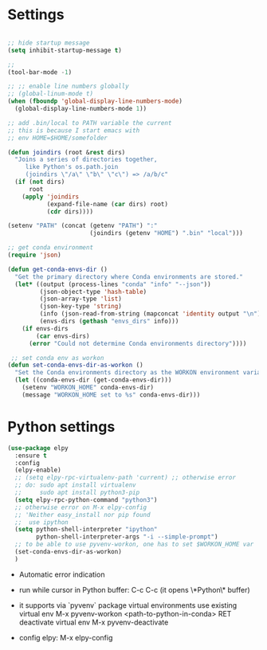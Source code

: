 #+STARTUP: overview hidestars indent align inlineimages

* Settings
  
#+BEGIN_SRC emacs-lisp

  ;; hide startup message
  (setq inhibit-startup-message t)

  ;;
  (tool-bar-mode -1)

  ;; ;; enable line numbers globally
  ;; (global-linum-mode t)
  (when (fboundp 'global-display-line-numbers-mode)
    (global-display-line-numbers-mode 1))  

  ;; add .bin/local to PATH variable the current
  ;; this is because I start emacs with
  ;; env HOME=$HOME/somefolder

  (defun joindirs (root &rest dirs)
    "Joins a series of directories together,
       like Python's os.path.join
       (joindirs \"/a\" \"b\" \"c\") => /a/b/c"
    (if (not dirs)
        root
      (apply 'joindirs
             (expand-file-name (car dirs) root)
             (cdr dirs))))

  (setenv "PATH" (concat (getenv "PATH") ":"
                         (joindirs (getenv "HOME") ".bin" "local")))

  ;; get conda environment
  (require 'json)

  (defun get-conda-envs-dir ()
    "Get the primary directory where Conda environments are stored."
    (let* ((output (process-lines "conda" "info" "--json"))
           (json-object-type 'hash-table)
           (json-array-type 'list)
           (json-key-type 'string)
           (info (json-read-from-string (mapconcat 'identity output "\n")))
           (envs-dirs (gethash "envs_dirs" info)))
      (if envs-dirs
          (car envs-dirs)
        (error "Could not determine Conda environments directory"))))

   ;; set conda env as workon
  (defun set-conda-envs-dir-as-workon ()
    "Set the Conda environments directory as the WORKON environment variable."
    (let ((conda-envs-dir (get-conda-envs-dir)))
      (setenv "WORKON_HOME" conda-envs-dir)
      (message "WORKON_HOME set to %s" conda-envs-dir)))

#+END_SRC

* Python settings


  #+BEGIN_SRC emacs-lisp
    (use-package elpy
      :ensure t
      :config
      (elpy-enable)
      ;; (setq elpy-rpc-virtualenv-path 'current) ;; otherwise error
      ;; do: sudo apt install virtualenv
      ;;     sudo apt install python3-pip
      (setq elpy-rpc-python-command "python3")
      ;; otherwise error on M-x elpy-config
      ;; 'Neither easy_install nor pip found
      ;;  use ipython
      (setq python-shell-interpreter "ipython"
            python-shell-interpreter-args "-i --simple-prompt")
      ;; to be able to use pyvenv-workon, one has to set $WORKON_HOME var
      (set-conda-envs-dir-as-workon)
      )
  #+END_SRC

  - Automatic error indication

  - run while cursor in Python buffer: C-c C-c
    (it opens \*Python\* buffer)

  - it supports via `pyvenv` package virtual environments
    use existing virtual env         M-x pyvenv-workon <path-to-python-in-conda> RET
    deactivate virtual env           M-x pyvenv-deactivate
    
  - config elpy:                     M-x elpy-config

** 
